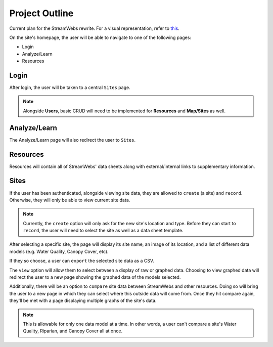 .. _project_outline:

===============
Project Outline
===============

Current plan for the StreamWebs rewrite. For a visual representation, 
refer to `this`_.

On the site's homepage, the user will be able to navigate to one of the
following pages:

* Login
* Analyze/Learn
* Resources

.. _this: http://i.imgur.com/XqOmLQn.jpg


Login
-----

After login, the user will be taken to a central ``Sites`` page.

.. note::

    Alongside **Users**, basic CRUD will need to be implemented for **Resources**
    and **Map/Sites** as well.

Analyze/Learn
-------------

The Analyze/Learn page will also redirect the user to ``Sites``.

Resources
---------

Resources will contain all of StreamWebs' data sheets along with
external/internal links to supplementary information.

Sites
-----

If the user has been authenticated, alongside viewing site data, they are
allowed to ``create`` (a site) and ``record``. Otherwise, they will only
be able to view current site data.

.. note::

    Currently, the ``create`` option will only ask for the new site's location
    and type. Before they can start to ``record``, the user will need to select
    the site as well as a data sheet template.

After selecting a specific site, the page will display its site name, an image
of its location, and a list of different data models (e.g. Water Quality,
Canopy Cover, etc).

If they so choose, a user can ``export`` the selected site data as a CSV.

The ``view`` option will allow them to select between a display of raw or
graphed data. Choosing to view graphed data will redirect the user to a new
page showing the graphed data of the models selected.

Additionally, there will be an option to ``compare`` site data between
StreamWebs and other resources. Doing so will bring the user to a new page in
which they can select where this outside data will come from. Once they hit
compare again, they'll be met with a page displaying multiple graphs of the
site's data.

.. note:: 
  
    This is allowable for only one data model at a time. In other words, a user
    can't compare a site's Water Quality, Riparian, and Canopy Cover all at
    once.
